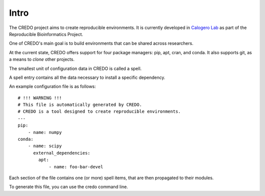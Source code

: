 =====
Intro
=====

The CREDO project aims to create reproducible environments. It is currently
developed in `Calogero Lab <https://www.calogerolab.it>`_ as part of the
Reproducible Bioinformatics Project.

One of CREDO's main goal is to build environments that can be shared across
researchers.

At the current state, CREDO offers support for four package managers: pip, apt,
cran, and conda.
It also supports git, as a means to `clone` other projects.

The smallest unit of configuration data in CREDO is called a spell.

A spell entry contains all the data necessary to install a specific dependency.

An example configuration file is as follows::

    # !!! WARNING !!!
    # This file is automatically generated by CREDO.
    # CREDO is a tool designed to create reproducible environments.
    ---
    pip:
        - name: numpy
    conda:
        - name: scipy
          external_dependencies:
            apt:
                - name: foo-bar-devel

Each section of the file contains one (or more) spell items, that are then
propagated to their modules.

To generate this file, you can use the credo command line.
